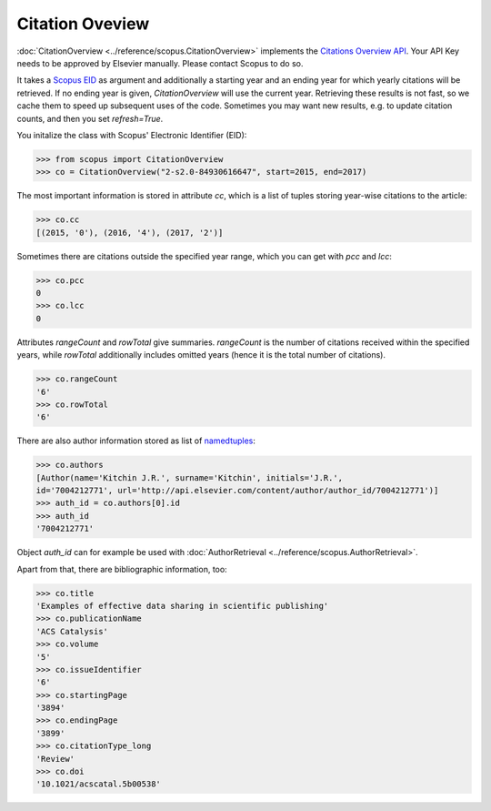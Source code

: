 Citation Oveview
----------------

:doc:`CitationOverview <../reference/scopus.CitationOverview>` implements the `Citations Overview API <https://api.elsevier.com/documentation/AbstractCitationAPI.wadl>`_.  Your API Key needs to be approved by Elsevier manually.  Please contact Scopus to do so.

It takes a `Scopus EID <http://kitchingroup.cheme.cmu.edu/blog/2015/06/07/Getting-a-Scopus-EID-from-a-DOI/>`_ as argument and additionally a starting year and an ending year for which yearly citations will be retrieved.  If no ending year is given, `CitationOverview` will use the current year.  Retrieving these results is not fast, so we cache them to speed up subsequent uses of the code.  Sometimes you may want new results, e.g. to update citation counts, and then you set `refresh=True`.

You initalize the class with Scopus' Electronic Identifier (EID):

.. code-block:: python
   
    >>> from scopus import CitationOverview
    >>> co = CitationOverview("2-s2.0-84930616647", start=2015, end=2017)

The most important information is stored in attribute `cc`, which is a list of tuples storing year-wise citations to the article:

.. code-block:: python

    >>> co.cc
    [(2015, '0'), (2016, '4'), (2017, '2')]


Sometimes there are citations outside the specified year range, which you can get with `pcc` and `lcc`:

.. code-block:: python

    >>> co.pcc
    0
    >>> co.lcc
    0


Attributes `rangeCount` and `rowTotal` give summaries.  `rangeCount` is the number of citations received within the specified years, while `rowTotal` additionally includes omitted years (hence it is the total number of citations).

.. code-block:: python

    >>> co.rangeCount
    '6'
    >>> co.rowTotal
    '6'


There are also author information stored as list of `namedtuples <https://docs.python.org/3/library/collections.html#collections.namedtuple>`_:

.. code-block:: python

    >>> co.authors
    [Author(name='Kitchin J.R.', surname='Kitchin', initials='J.R.',
    id='7004212771', url='http://api.elsevier.com/content/author/author_id/7004212771')]
    >>> auth_id = co.authors[0].id
    >>> auth_id
    '7004212771'

Object `auth_id` can for example be used with :doc:`AuthorRetrieval <../reference/scopus.AuthorRetrieval>`.


Apart from that, there are bibliographic information, too:

.. code-block:: python

    >>> co.title
    'Examples of effective data sharing in scientific publishing'
    >>> co.publicationName
    'ACS Catalysis'
    >>> co.volume
    '5'
    >>> co.issueIdentifier
    '6'
    >>> co.startingPage
    '3894'
    >>> co.endingPage
    '3899'
    >>> co.citationType_long
    'Review'
    >>> co.doi
    '10.1021/acscatal.5b00538'
